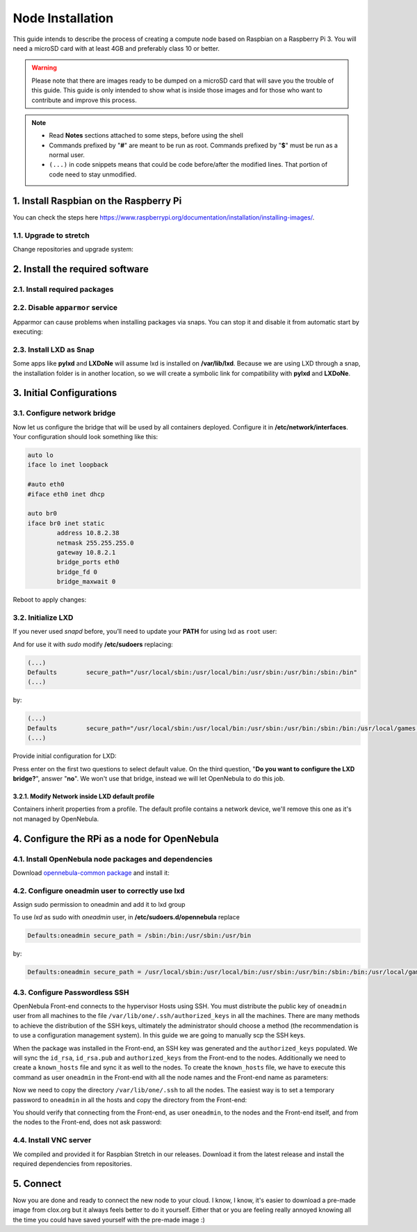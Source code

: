 .. _the_not_so_short_road_node_installation:

==========================================
Node Installation
==========================================

This guide intends to describe the process of creating a compute node based on Raspbian on a Raspberry Pi 3.  You will need a microSD card with at least 4GB and preferably class 10 or better.

.. warning::
    Please note that there are images ready to be dumped on a microSD card that will save you the trouble of this guide. This guide is only intended to show what is inside those images and for those who want to contribute and improve this process.

.. note::
    * Read **Notes** sections attached to some steps, before using the shell
    * Commands prefixed by "**#**" are meant to be run as root. Commands prefixed by "**$**" must be run as a normal user.
    * ``(...)`` in code snippets means that could be code before/after the modified lines. That portion of code need to stay unmodified.


1. Install Raspbian on the Raspberry Pi
=========================================

You can check the steps here `<https://www.raspberrypi.org/documentation/installation/installing-images/>`__.

1.1. Upgrade to stretch
--------------------------------------
Change repositories and upgrade system:

.. prompt:: bash # auto

    # echo "deb http://archive.raspbian.org/raspbian/ stretch main contrib non-free rpi" > /etc/apt/sources.list
    # echo "deb http://archive.raspberrypi.org/debian/ stretch main ui" > /etc/apt/sources.list.d/raspi.list
    # apt update
    # apt upgrade

2. Install the required software
=====================================

2.1. Install required packages
------------------------------------------------

.. prompt:: bash # auto

    # apt install snapd bridge-utils python-pip python-ws4py git ruby genisoimage
    # pip install idna==2.5
    # pip install pylxd==2.0.5
    # pip install isoparser

2.2. Disable ``apparmor`` service
----------------------------------------------------

Apparmor can cause problems when installing packages via snaps. You can stop it and disable it from automatic start by
executing:

.. prompt:: bash # auto

    # systemctl stop apparmor.service
    # systemctl disable apparmor.service

2.3. Install LXD as Snap
-----------------------------------------

.. prompt:: bash # auto

    # snap install lxd --channel=2.0/stable

Some apps like **pylxd** and **LXDoNe** will assume lxd is installed on **/var/lib/lxd**. Because we are using LXD through
a snap, the installation folder is in another location, so we will create a symbolic link for compatibility with
**pylxd** and **LXDoNe**.

.. prompt:: bash # auto

    # ln -s /var/snap/lxd/common/lxd/ /var/lib/lxd

3. Initial Configurations
============================

3.1. Configure network bridge
---------------------------------------------

Now let us configure the bridge that will be used by all containers deployed. Configure it in
**/etc/network/interfaces**. Your configuration should look something like this:

.. code-block:: bash

    auto lo
    iface lo inet loopback

    #auto eth0
    #iface eth0 inet dhcp
    
    auto br0
    iface br0 inet static
            address 10.8.2.38
            netmask 255.255.255.0
            gateway 10.8.2.1
            bridge_ports eth0
            bridge_fd 0
            bridge_maxwait 0

Reboot to apply changes:

.. prompt:: bash # auto

    # reboot

3.2. Initialize LXD
------------------------------

If you never used *snapd* before, you’ll need to update your **PATH** for using lxd as ``root`` user:

.. prompt:: bash # auto

    # echo "PATH=\"/usr/local/sbin:/usr/local/bin:/usr/sbin:/usr/bin:/sbin:/bin:/snap/bin\"" >> /etc/environment
    # source /etc/environment && export PATH


And for use it with *sudo* modify **/etc/sudoers** replacing:

.. code-block:: bash

    (...)
    Defaults        secure_path="/usr/local/sbin:/usr/local/bin:/usr/sbin:/usr/bin:/sbin:/bin"
    (...)

by:

.. code-block:: bash

    (...)
    Defaults        secure_path="/usr/local/sbin:/usr/local/bin:/usr/sbin:/usr/bin:/sbin:/bin:/usr/local/games:/usr/games:/snap/bin"
    (...)

Provide initial configuration for LXD:

.. prompt:: bash # auto

    # lxd init

Press enter on the first two questions to select default value. On the third question, "**Do you want to configure the LXD bridge?**", answer "**no**". We won't use that bridge, instead we will let OpenNebula to do this job.

3.2.1. Modify Network inside LXD default profile
^^^^^^^^^^^^^^^^^^^^^^^^^^^^^^^^^^^^^^^^^^^^^^^^^^^^^^^^

Containers inherit properties from a profile. The default profile contains a network device, we'll remove this one as
it's not managed by OpenNebula.

.. prompt:: bash # auto

    # lxc profile device remove default eth0


4. Configure the RPi as a node for OpenNebula
==================================================

4.1. Install OpenNebula node packages and dependencies
-----------------------------------------------------------------------------------

Download  `opennebula-common package <http://downloads.opennebula.org/repo/5.2/Debian/8/pool/opennebula/opennebula-common_5.2.1-1_all.deb>`_
and install it:

.. prompt:: bash # auto

    # dpkg -i opennebula-common_5.2.1-1_all.deb


4.2. Configure oneadmin user to correctly use lxd
--------------------------------------------------------------------------

Assign sudo permission to oneadmin and add it to lxd group

.. prompt:: bash # auto

    # echo "oneadmin ALL= NOPASSWD: ALL" >> /etc/sudoers
    # usermod -a -G lxd oneadmin

To use *lxd* as sudo with *oneadmin* user, in **/etc/sudoers.d/opennebula** replace

.. code-block:: bash

    Defaults:oneadmin secure_path = /sbin:/bin:/usr/sbin:/usr/bin

by:

.. code-block:: bash

    Defaults:oneadmin secure_path = /usr/local/sbin:/usr/local/bin:/usr/sbin:/usr/bin:/sbin:/bin:/usr/local/games:/usr/games:/snap/bin

4.3. Configure Passwordless SSH
-------------------------------------------------------------

OpenNebula Front-end connects to the hypervisor Hosts using SSH. You must distribute the public key of ``oneadmin`` user
from all machines to the file ``/var/lib/one/.ssh/authorized_keys`` in all the machines. There are many methods to
achieve the distribution of the SSH keys, ultimately the administrator should choose a method (the recommendation is to
use a configuration management system). In this guide we are going to manually scp the SSH keys.

When the package was installed in the Front-end, an SSH key was generated and the ``authorized_keys`` populated.
We will sync the ``id_rsa``, ``id_rsa.pub`` and ``authorized_keys`` from the Front-end to the nodes. Additionally we
need to create a ``known_hosts`` file and sync it as well to the nodes. To create the ``known_hosts`` file, we have to
execute this command as user ``oneadmin`` in the Front-end with all the node names and the Front-end name as parameters:

.. prompt:: bash $ auto

    $ ssh-keyscan <frontend> <node1> <node2> <node3> ... >> /var/lib/one/.ssh/known_hosts

Now we need to copy the directory ``/var/lib/one/.ssh`` to all the nodes. The easiest way is to set a temporary password
to ``oneadmin`` in all the hosts and copy the directory from the Front-end:

.. prompt:: bash $ auto

    $ scp -rp /var/lib/one/.ssh <node1>:/var/lib/one/
    $ scp -rp /var/lib/one/.ssh <node2>:/var/lib/one/
    $ scp -rp /var/lib/one/.ssh <node3>:/var/lib/one/
    $ ...

You should verify that connecting from the Front-end, as user ``oneadmin``, to the nodes and the Front-end itself, and
from the nodes to the Front-end, does not ask password:

.. prompt:: bash $ auto

    $ ssh <frontend>
    $ exit

    $ ssh <node1>
    $ ssh <frontend>
    $ exit
    $ exit

    $ ssh <node2>
    $ ssh <frontend>
    $ exit
    $ exit

    $ ssh <node3>
    $ ssh <frontend>
    $ exit
    $ exit

4.4. Install VNC server
-------------------------------------

We compiled and provided it for Raspbian Stretch in our releases. Download it from the latest release and install the
required dependencies from repositories.

.. prompt:: bash # auto
    
    sudo dpkg -i <path_to>/svncterm_1.2-1_armhf.deb


5. Connect
==============

Now you are done and ready to connect the new node to your cloud. I know, I know, it's easier to download a pre-made
image from clox.org but it always feels better to do it yourself. Either that or you are feeling really annoyed knowing
all the time you could have saved yourself with the pre-made image :)
